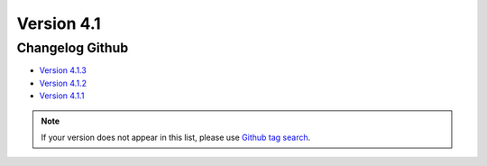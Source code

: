 Version 4.1
===========

================
Changelog Github
================

* `Version 4.1.3 <https://github.com/alchemy-fr/Phraseanet/releases/tag/4.1.3>`_
* `Version 4.1.2 <https://github.com/alchemy-fr/Phraseanet/releases/tag/4.1.2>`_
* `Version 4.1.1 <https://github.com/alchemy-fr/Phraseanet/releases/tag/4.1.1>`_

.. note::

    If your version does not appear in this list, please use `Github tag search <https://github.com/alchemy-fr/Phraseanet/tags>`_.

